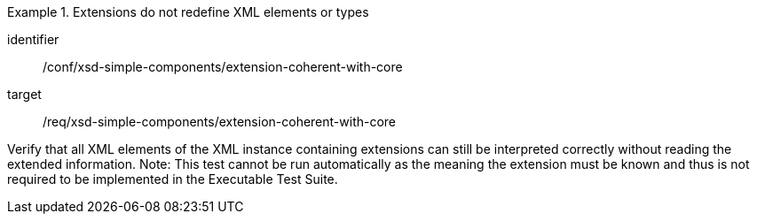[abstract_test]
.Extensions do not redefine XML elements or types
====
[%metadata]
identifier:: /conf/xsd-simple-components/extension-coherent-with-core

target:: /req/xsd-simple-components/extension-coherent-with-core

[.component,class=test method]
=====
Verify that all XML elements of the XML instance containing extensions can still be interpreted correctly without reading the extended information.
Note: This test cannot be run automatically as the meaning the extension must be known and thus is not required to be implemented in the Executable Test Suite.
=====
====
